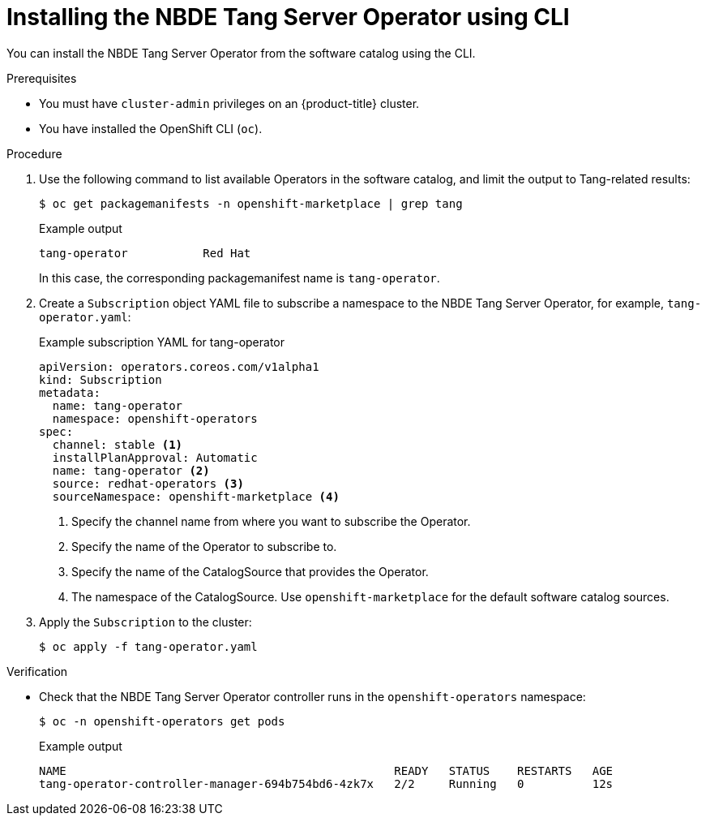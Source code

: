 // Module included in the following assemblies:
//
// * security/nbde_tang_server_operator/nbde-tang-server-operator-installing.adoc

:_mod-docs-content-type: PROCEDURE
[id="installing-nbde-tang-server-operator-using-cli_{context}"]
= Installing the NBDE Tang Server Operator using CLI

You can install the NBDE Tang Server Operator from the software catalog using the CLI.

.Prerequisites

* You must have `cluster-admin` privileges on an {product-title} cluster.
* You have installed the OpenShift CLI (`oc`).

.Procedure

. Use the following command to list available Operators in the software catalog, and limit the output to Tang-related results:
+
[source,terminal]
----
$ oc get packagemanifests -n openshift-marketplace | grep tang
----
+
.Example output
[source,terminal]
----
tang-operator           Red Hat
----
+
In this case, the corresponding packagemanifest name is `tang-operator`.

. Create a `Subscription` object YAML file to subscribe a namespace to the NBDE Tang Server Operator, for example, `tang-operator.yaml`:
+
.Example subscription YAML for tang-operator
[source,yaml]
----
apiVersion: operators.coreos.com/v1alpha1
kind: Subscription
metadata:
  name: tang-operator
  namespace: openshift-operators
spec:
  channel: stable <1>
  installPlanApproval: Automatic
  name: tang-operator <2>
  source: redhat-operators <3>
  sourceNamespace: openshift-marketplace <4> 
----
<1> Specify the channel name from where you want to subscribe the Operator.
<2> Specify the name of the Operator to subscribe to.
<3> Specify the name of the CatalogSource that provides the Operator.
<4> The namespace of the CatalogSource. Use `openshift-marketplace` for the default software catalog sources.

. Apply the `Subscription` to the cluster:
+
[source,terminal]
----
$ oc apply -f tang-operator.yaml
----


.Verification

* Check that the NBDE Tang Server Operator controller runs in the `openshift-operators` namespace:
+
[source,terminal]
----
$ oc -n openshift-operators get pods
----
+
.Example output
[source,terminal]
----
NAME                                                READY   STATUS    RESTARTS   AGE
tang-operator-controller-manager-694b754bd6-4zk7x   2/2     Running   0          12s
----
